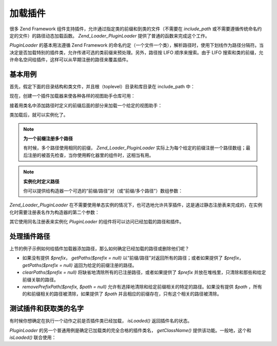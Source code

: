 .. _zend.loader.pluginloader:

加载插件
====

很多 Zend Framework 组件支持插件，允许通过指定类的前缀和到类的文件（不需要在
*include_path* 或不需要遵循传统命名约定的文件）的路径动态加载函数。
*Zend_Loader_PluginLoader* 提供了普通的函数来完成这个工作。

*PluginLoader* 的基本用法遵循 Zend Framework
的命名约定（一个文件一个类），解析路径时，使用下划线作为路径分隔符。当决定是否加载特别的插件类，允许传递可选的类前缀来预处理。另外，路径按
LIFO 顺序来搜索。由于 LIFO
搜索和类的前缀，允许命名空间给插件，这样可以从早期注册的路径来覆盖插件。

.. _zend.loader.pluginloader.usage:

基本用例
----

首先，假定下面的目录结构和类文件，并且根（toplevel）目录和库目录在 include_path 中：

.. code-block:: php
   :linenos:

   application/
       modules/
           foo/
               views/
                   helpers/
                       FormLabel.php
                       FormSubmit.php
           bar/
               views/
                   helpers/
                       FormSubmit.php
   library/
       Zend/
           View/
               Helper/
                   FormLabel.php
                   FormSubmit.php
                   FormText.php

现在，创建一个插件加载器来使各种各样的视图助手仓库可用：

.. code-block:: php
   :linenos:

   <?php
   $loader = new Zend_Loader_PluginLoader();
   $loader->addPrefixPath('Zend_View_Helper', 'Zend/View/Helper/')
          ->addPrefixPath('Foo_View_Helper', 'application/modules/foo/views/helpers')
          ->addPrefixPath('Bar_View_Helper', 'application/modules/bar/views/helpers');
   ?>
接着用类名中添加路径时定义的前缀后面的部分来加载一个给定的视图助手：

.. code-block:: php
   :linenos:

   <?php
   // load 'FormText' helper:
   $formTextClass = $loader->load('FormText'); // 'Zend_View_Helper_FormText';

   // load 'FormLabel' helper:
   $formLabelClass = $loader->load('FormLabel'); // 'Foo_View_Helper_FormLabel'

   // load 'FormSubmit' helper:
   $formSubmitClass = $loader->load('FormSubmit'); // 'Bar_View_Helper_FormSubmit'
   ?>
类加载后，就可以实例化了。

.. note::

   **为一个前缀注册多个路径**

   有时候，多个路径使用相同的前缀， *Zend_Loader_PluginLoader*
   实际上为每个给定的前缀注册一个路径数组；最后注册的被首先检查，当你使用孵化器里的组件时，这相当有用。

.. note::

   **实例化时定义路径**

   你可以提供给构造器一个可选的“前缀/路径”对（或“前缀/多个路径”）数组参数：

   .. code-block:: php
      :linenos:

      <?php
      $loader = new Zend_Loader_PluginLoader(array(
          'Zend_View_Helper' => 'Zend/View/Helper/',
          'Foo_View_Helper'  => 'application/modules/foo/views/helpers',
          'Bar_View_Helper'  => 'application/modules/bar/views/helpers'
      ));
      ?>
*Zend_Loader_PluginLoader*
在不需要使用单态实例的情况下，也可选地允许共享插件，这是通过静态注册表来完成的，在实例化时需要注册表名作为构造器的第二个参数：

.. code-block:: php
   :linenos:

   <?php
   // Store plugins in static registry 'foobar':
   $loader = new Zend_Loader_PluginLoader(array(), 'foobar');
   ?>
其它使用同名注册表来实例化 *PluginLoader* 的组件将可以访问已经加载的路径和插件。

.. _zend.loader.pluginloader.paths:

处理插件路径
------

上节的例子示例如何给插件加载器添加路径，那么如何确定已经加载的路径或删除他们呢？

- 如果没有提供 *$prefix*\ ， *getPaths($prefix = null)*
  以“前缀/路径”对返回所有的路径；或者如果提供了 *$prefix*\ ， *getPaths($prefix = null)*
  返回为给定的前缀注册的路径。

- *clearPaths($prefix = null)* 将缺省地清除所有的已注册路径，或者如果提供了 *$prefix*
  并放在堆栈里，只清除和那些和给定前缀关联的路径。

- *removePrefixPath($prefix, $path = null)*
  允许有选择地清除和给定前缀相关的特定的路径。如果没有提供 *$path*
  ，所有的和前缀相关的路径被清除，如果提供了 *$path*
  并且相应的前缀存在，只有这个相关的路径被清除。

.. _zend.loader.pluginloader.checks:

测试插件和获取类的名字
-----------

有时候你想确定在执行一个动作之前是否插件类已经加载， *isLoaded()*
返回插件名的状态。

*PluginLoader* 的另一个普通用例是确定已加载类的完全合格的插件类名， *getClassName()*
提供该功能。一般地，这个和 *isLoaded()* 联合使用：

.. code-block:: php
   :linenos:

   <?php
   if ($loader->isLoaded('Adapter')) {
       $class   = $loader->getClassName('Adapter');
       $adapter = call_user_func(array($class, 'getInstance'));
   }
   ?>

